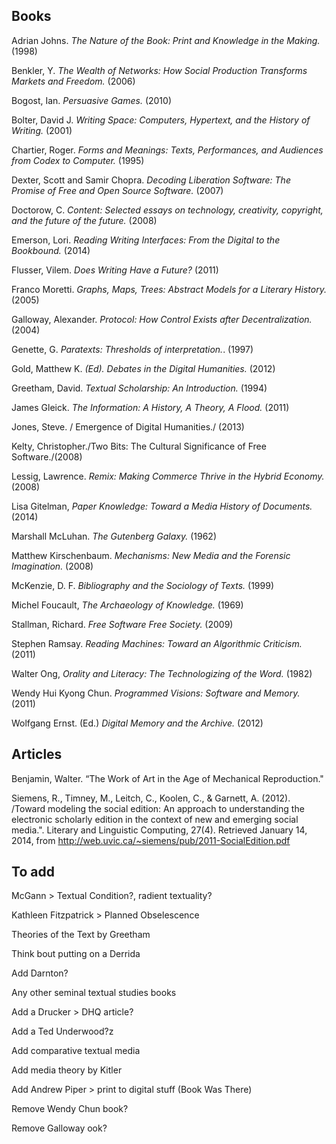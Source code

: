 ** Books
**** Adrian Johns. /The Nature of the Book: Print and Knowledge in the Making./ (1998)
**** Benkler, Y. /The Wealth of Networks: How Social Production Transforms Markets and Freedom./ (2006)
**** Bogost, Ian. /Persuasive Games./ (2010)
**** Bolter, David J. /Writing Space: Computers, Hypertext, and the History of Writing./ (2001)
**** Chartier, Roger. /Forms and Meanings: Texts, Performances, and Audiences from Codex to Computer./ (1995)
**** Dexter, Scott and Samir Chopra.  /Decoding Liberation Software: The Promise of Free and Open Source Software./ (2007)
**** Doctorow, C. /Content: Selected essays on technology, creativity, copyright, and the future of the future./ (2008)
**** Emerson, Lori. /Reading Writing Interfaces: From the Digital to the Bookbound./ (2014)
**** Flusser, Vilem. /Does Writing Have a Future?/ (2011)
**** Franco Moretti. /Graphs, Maps, Trees: Abstract Models for a Literary History./ (2005)
**** Galloway, Alexander. /Protocol: How Control Exists after Decentralization./ (2004)
**** Genette, G. /Paratexts: Thresholds of interpretation./. (1997)
**** Gold, Matthew K. /(Ed). Debates in the Digital Humanities./ (2012)
**** Greetham, David. /Textual Scholarship: An Introduction./ (1994)
**** James Gleick. /The Information: A History, A Theory, A Flood./ (2011)
**** Jones, Steve. / Emergence of Digital Humanities./ (2013)
**** Kelty, Christopher./Two Bits: The Cultural Significance of Free Software./(2008)
**** Lessig, Lawrence. /Remix: Making Commerce Thrive in the Hybrid Economy./ (2008)
**** Lisa Gitelman, /Paper Knowledge: Toward a Media History of Documents./ (2014)
**** Marshall McLuhan. /The Gutenberg Galaxy./ (1962)
**** Matthew Kirschenbaum. /Mechanisms: New Media and the Forensic Imagination./ (2008)
**** McKenzie, D. F. /Bibliography and the Sociology of Texts./ (1999)
**** Michel Foucault, /The Archaeology of Knowledge./ (1969) 
**** Stallman, Richard. /Free Software Free Society./ (2009)
**** Stephen Ramsay. /Reading Machines: Toward an Algorithmic Criticism./ (2011)
**** Walter Ong, /Orality and Literacy: The Technologizing of the Word./ (1982)
**** Wendy Hui Kyong Chun. /Programmed Visions: Software and Memory./ (2011)
**** Wolfgang Ernst. (Ed.) /Digital Memory and the Archive./ (2012)
** Articles
**** Benjamin, Walter. “The Work of Art in the Age of Mechanical Reproduction."
**** Siemens, R., Timney, M., Leitch, C., Koolen, C., & Garnett, A. (2012). /Toward modeling the social edition: An approach to understanding the electronic scholarly edition in the context of new and emerging social media.". Literary and Linguistic Computing, 27(4). Retrieved January 14, 2014, from http://web.uvic.ca/~siemens/pub/2011-SocialEdition.pdf 



** To add
**** McGann > Textual Condition?, radient textuality?
**** Kathleen Fitzpatrick > Planned Obselescence
**** Theories of the Text by Greetham
**** Think bout putting on a Derrida
**** Add Darnton?
**** Any other seminal textual studies books
**** Add a Drucker > DHQ article?
**** Add a Ted Underwood?z
**** Add comparative textual media
**** Add media theory by Kitler
**** Add Andrew Piper > print to digital stuff (Book Was There)



**** Remove Wendy Chun book?
**** Remove Galloway ook?


